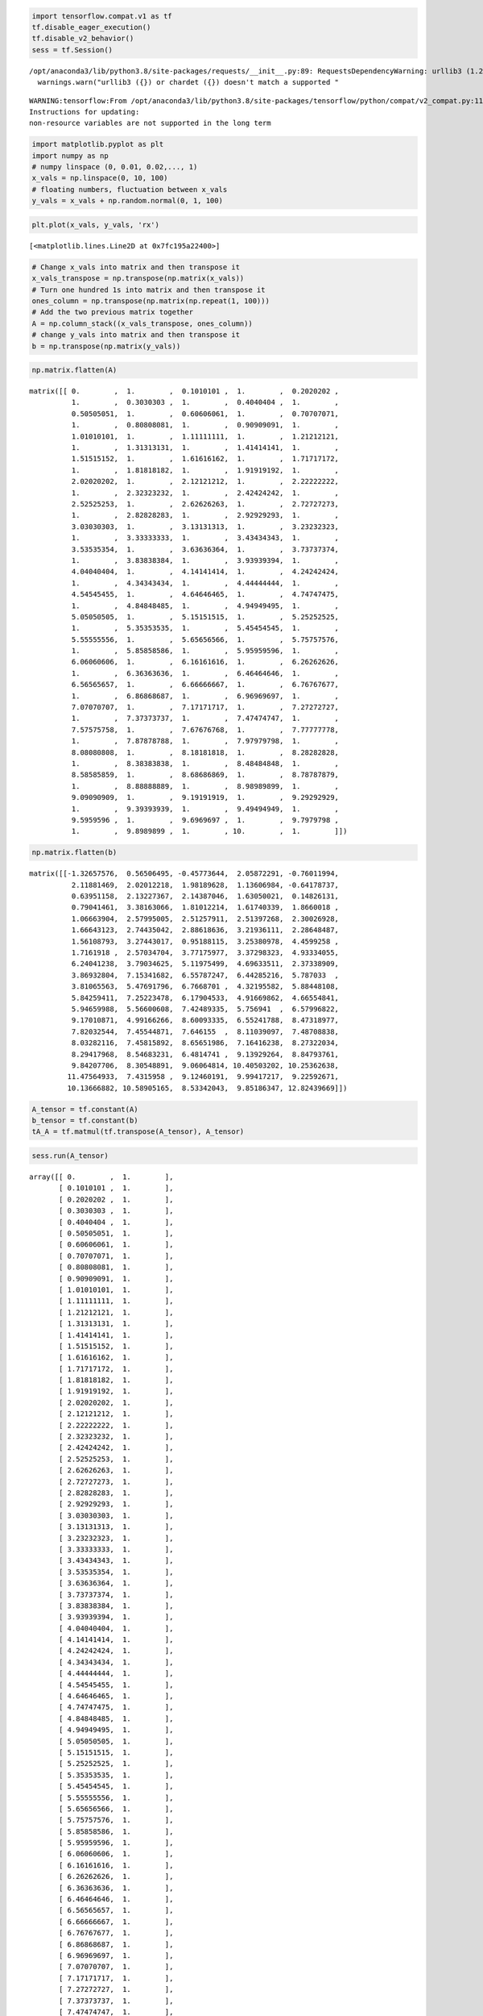 .. code:: python

    import tensorflow.compat.v1 as tf
    tf.disable_eager_execution()
    tf.disable_v2_behavior()
    sess = tf.Session()


.. parsed-literal::

    /opt/anaconda3/lib/python3.8/site-packages/requests/__init__.py:89: RequestsDependencyWarning: urllib3 (1.26.8) or chardet (3.0.4) doesn't match a supported version!
      warnings.warn("urllib3 ({}) or chardet ({}) doesn't match a supported "


.. parsed-literal::

    WARNING:tensorflow:From /opt/anaconda3/lib/python3.8/site-packages/tensorflow/python/compat/v2_compat.py:111: disable_resource_variables (from tensorflow.python.ops.variable_scope) is deprecated and will be removed in a future version.
    Instructions for updating:
    non-resource variables are not supported in the long term


.. code:: python

    import matplotlib.pyplot as plt
    import numpy as np
    # numpy linspace (0, 0.01, 0.02,..., 1)
    x_vals = np.linspace(0, 10, 100)
    # floating numbers, fluctuation between x_vals
    y_vals = x_vals + np.random.normal(0, 1, 100)

.. code:: python

    plt.plot(x_vals, y_vals, 'rx')




.. parsed-literal::

    [<matplotlib.lines.Line2D at 0x7fc195a22400>]




.. image:: output_2_1.png


.. code:: python

    # Change x_vals into matrix and then transpose it
    x_vals_transpose = np.transpose(np.matrix(x_vals))
    # Turn one hundred 1s into matrix and then transpose it
    ones_column = np.transpose(np.matrix(np.repeat(1, 100)))
    # Add the two previous matrix together
    A = np.column_stack((x_vals_transpose, ones_column))
    # change y_vals into matrix and then transpose it
    b = np.transpose(np.matrix(y_vals))

.. code:: python

    np.matrix.flatten(A)




.. parsed-literal::

    matrix([[ 0.        ,  1.        ,  0.1010101 ,  1.        ,  0.2020202 ,
              1.        ,  0.3030303 ,  1.        ,  0.4040404 ,  1.        ,
              0.50505051,  1.        ,  0.60606061,  1.        ,  0.70707071,
              1.        ,  0.80808081,  1.        ,  0.90909091,  1.        ,
              1.01010101,  1.        ,  1.11111111,  1.        ,  1.21212121,
              1.        ,  1.31313131,  1.        ,  1.41414141,  1.        ,
              1.51515152,  1.        ,  1.61616162,  1.        ,  1.71717172,
              1.        ,  1.81818182,  1.        ,  1.91919192,  1.        ,
              2.02020202,  1.        ,  2.12121212,  1.        ,  2.22222222,
              1.        ,  2.32323232,  1.        ,  2.42424242,  1.        ,
              2.52525253,  1.        ,  2.62626263,  1.        ,  2.72727273,
              1.        ,  2.82828283,  1.        ,  2.92929293,  1.        ,
              3.03030303,  1.        ,  3.13131313,  1.        ,  3.23232323,
              1.        ,  3.33333333,  1.        ,  3.43434343,  1.        ,
              3.53535354,  1.        ,  3.63636364,  1.        ,  3.73737374,
              1.        ,  3.83838384,  1.        ,  3.93939394,  1.        ,
              4.04040404,  1.        ,  4.14141414,  1.        ,  4.24242424,
              1.        ,  4.34343434,  1.        ,  4.44444444,  1.        ,
              4.54545455,  1.        ,  4.64646465,  1.        ,  4.74747475,
              1.        ,  4.84848485,  1.        ,  4.94949495,  1.        ,
              5.05050505,  1.        ,  5.15151515,  1.        ,  5.25252525,
              1.        ,  5.35353535,  1.        ,  5.45454545,  1.        ,
              5.55555556,  1.        ,  5.65656566,  1.        ,  5.75757576,
              1.        ,  5.85858586,  1.        ,  5.95959596,  1.        ,
              6.06060606,  1.        ,  6.16161616,  1.        ,  6.26262626,
              1.        ,  6.36363636,  1.        ,  6.46464646,  1.        ,
              6.56565657,  1.        ,  6.66666667,  1.        ,  6.76767677,
              1.        ,  6.86868687,  1.        ,  6.96969697,  1.        ,
              7.07070707,  1.        ,  7.17171717,  1.        ,  7.27272727,
              1.        ,  7.37373737,  1.        ,  7.47474747,  1.        ,
              7.57575758,  1.        ,  7.67676768,  1.        ,  7.77777778,
              1.        ,  7.87878788,  1.        ,  7.97979798,  1.        ,
              8.08080808,  1.        ,  8.18181818,  1.        ,  8.28282828,
              1.        ,  8.38383838,  1.        ,  8.48484848,  1.        ,
              8.58585859,  1.        ,  8.68686869,  1.        ,  8.78787879,
              1.        ,  8.88888889,  1.        ,  8.98989899,  1.        ,
              9.09090909,  1.        ,  9.19191919,  1.        ,  9.29292929,
              1.        ,  9.39393939,  1.        ,  9.49494949,  1.        ,
              9.5959596 ,  1.        ,  9.6969697 ,  1.        ,  9.7979798 ,
              1.        ,  9.8989899 ,  1.        , 10.        ,  1.        ]])



.. code:: python

    np.matrix.flatten(b)




.. parsed-literal::

    matrix([[-1.32657576,  0.56506495, -0.45773644,  2.05872291, -0.76011994,
              2.11881469,  2.02012218,  1.98189628,  1.13606984, -0.64178737,
              0.63951158,  2.13227367,  2.14387046,  1.63050021,  0.14826131,
              0.79041461,  3.38163066,  1.81012214,  1.61740339,  1.8660018 ,
              1.06663904,  2.57995005,  2.51257911,  2.51397268,  2.30026928,
              1.66643123,  2.74435042,  2.88618636,  3.21936111,  2.28648487,
              1.56108793,  3.27443017,  0.95188115,  3.25380978,  4.4599258 ,
              1.7161918 ,  2.57034704,  3.77175977,  3.37298323,  4.93334055,
              6.24041238,  3.79034625,  5.11975499,  4.69633511,  2.37338909,
              3.86932804,  7.15341682,  6.55787247,  6.44285216,  5.787033  ,
              3.81065563,  5.47691796,  6.7668701 ,  4.32195582,  5.88448108,
              5.84259411,  7.25223478,  6.17904533,  4.91669862,  4.66554841,
              5.94659988,  5.56600608,  7.42489335,  5.756941  ,  6.57996822,
              9.17010871,  4.99166266,  8.60093335,  6.55241788,  8.47318977,
              7.82032544,  7.45544871,  7.646155  ,  8.11039097,  7.48708838,
              8.03282116,  7.45815892,  8.65651986,  7.16416238,  8.27322034,
              8.29417968,  8.54683231,  6.4814741 ,  9.13929264,  8.84793761,
              9.84207706,  8.30548891,  9.06064814, 10.40503202, 10.25362638,
             11.47564933,  7.4315958 ,  9.12460191,  9.99417217,  9.22592671,
             10.13666882, 10.58905165,  8.53342043,  9.85186347, 12.82439669]])



.. code:: python

    A_tensor = tf.constant(A)
    b_tensor = tf.constant(b)
    tA_A = tf.matmul(tf.transpose(A_tensor), A_tensor)

.. code:: python

    sess.run(A_tensor)




.. parsed-literal::

    array([[ 0.        ,  1.        ],
           [ 0.1010101 ,  1.        ],
           [ 0.2020202 ,  1.        ],
           [ 0.3030303 ,  1.        ],
           [ 0.4040404 ,  1.        ],
           [ 0.50505051,  1.        ],
           [ 0.60606061,  1.        ],
           [ 0.70707071,  1.        ],
           [ 0.80808081,  1.        ],
           [ 0.90909091,  1.        ],
           [ 1.01010101,  1.        ],
           [ 1.11111111,  1.        ],
           [ 1.21212121,  1.        ],
           [ 1.31313131,  1.        ],
           [ 1.41414141,  1.        ],
           [ 1.51515152,  1.        ],
           [ 1.61616162,  1.        ],
           [ 1.71717172,  1.        ],
           [ 1.81818182,  1.        ],
           [ 1.91919192,  1.        ],
           [ 2.02020202,  1.        ],
           [ 2.12121212,  1.        ],
           [ 2.22222222,  1.        ],
           [ 2.32323232,  1.        ],
           [ 2.42424242,  1.        ],
           [ 2.52525253,  1.        ],
           [ 2.62626263,  1.        ],
           [ 2.72727273,  1.        ],
           [ 2.82828283,  1.        ],
           [ 2.92929293,  1.        ],
           [ 3.03030303,  1.        ],
           [ 3.13131313,  1.        ],
           [ 3.23232323,  1.        ],
           [ 3.33333333,  1.        ],
           [ 3.43434343,  1.        ],
           [ 3.53535354,  1.        ],
           [ 3.63636364,  1.        ],
           [ 3.73737374,  1.        ],
           [ 3.83838384,  1.        ],
           [ 3.93939394,  1.        ],
           [ 4.04040404,  1.        ],
           [ 4.14141414,  1.        ],
           [ 4.24242424,  1.        ],
           [ 4.34343434,  1.        ],
           [ 4.44444444,  1.        ],
           [ 4.54545455,  1.        ],
           [ 4.64646465,  1.        ],
           [ 4.74747475,  1.        ],
           [ 4.84848485,  1.        ],
           [ 4.94949495,  1.        ],
           [ 5.05050505,  1.        ],
           [ 5.15151515,  1.        ],
           [ 5.25252525,  1.        ],
           [ 5.35353535,  1.        ],
           [ 5.45454545,  1.        ],
           [ 5.55555556,  1.        ],
           [ 5.65656566,  1.        ],
           [ 5.75757576,  1.        ],
           [ 5.85858586,  1.        ],
           [ 5.95959596,  1.        ],
           [ 6.06060606,  1.        ],
           [ 6.16161616,  1.        ],
           [ 6.26262626,  1.        ],
           [ 6.36363636,  1.        ],
           [ 6.46464646,  1.        ],
           [ 6.56565657,  1.        ],
           [ 6.66666667,  1.        ],
           [ 6.76767677,  1.        ],
           [ 6.86868687,  1.        ],
           [ 6.96969697,  1.        ],
           [ 7.07070707,  1.        ],
           [ 7.17171717,  1.        ],
           [ 7.27272727,  1.        ],
           [ 7.37373737,  1.        ],
           [ 7.47474747,  1.        ],
           [ 7.57575758,  1.        ],
           [ 7.67676768,  1.        ],
           [ 7.77777778,  1.        ],
           [ 7.87878788,  1.        ],
           [ 7.97979798,  1.        ],
           [ 8.08080808,  1.        ],
           [ 8.18181818,  1.        ],
           [ 8.28282828,  1.        ],
           [ 8.38383838,  1.        ],
           [ 8.48484848,  1.        ],
           [ 8.58585859,  1.        ],
           [ 8.68686869,  1.        ],
           [ 8.78787879,  1.        ],
           [ 8.88888889,  1.        ],
           [ 8.98989899,  1.        ],
           [ 9.09090909,  1.        ],
           [ 9.19191919,  1.        ],
           [ 9.29292929,  1.        ],
           [ 9.39393939,  1.        ],
           [ 9.49494949,  1.        ],
           [ 9.5959596 ,  1.        ],
           [ 9.6969697 ,  1.        ],
           [ 9.7979798 ,  1.        ],
           [ 9.8989899 ,  1.        ],
           [10.        ,  1.        ]])



.. code:: python

    sess.run(tf.transpose(A_tensor))




.. parsed-literal::

    array([[ 0.        ,  0.1010101 ,  0.2020202 ,  0.3030303 ,  0.4040404 ,
             0.50505051,  0.60606061,  0.70707071,  0.80808081,  0.90909091,
             1.01010101,  1.11111111,  1.21212121,  1.31313131,  1.41414141,
             1.51515152,  1.61616162,  1.71717172,  1.81818182,  1.91919192,
             2.02020202,  2.12121212,  2.22222222,  2.32323232,  2.42424242,
             2.52525253,  2.62626263,  2.72727273,  2.82828283,  2.92929293,
             3.03030303,  3.13131313,  3.23232323,  3.33333333,  3.43434343,
             3.53535354,  3.63636364,  3.73737374,  3.83838384,  3.93939394,
             4.04040404,  4.14141414,  4.24242424,  4.34343434,  4.44444444,
             4.54545455,  4.64646465,  4.74747475,  4.84848485,  4.94949495,
             5.05050505,  5.15151515,  5.25252525,  5.35353535,  5.45454545,
             5.55555556,  5.65656566,  5.75757576,  5.85858586,  5.95959596,
             6.06060606,  6.16161616,  6.26262626,  6.36363636,  6.46464646,
             6.56565657,  6.66666667,  6.76767677,  6.86868687,  6.96969697,
             7.07070707,  7.17171717,  7.27272727,  7.37373737,  7.47474747,
             7.57575758,  7.67676768,  7.77777778,  7.87878788,  7.97979798,
             8.08080808,  8.18181818,  8.28282828,  8.38383838,  8.48484848,
             8.58585859,  8.68686869,  8.78787879,  8.88888889,  8.98989899,
             9.09090909,  9.19191919,  9.29292929,  9.39393939,  9.49494949,
             9.5959596 ,  9.6969697 ,  9.7979798 ,  9.8989899 , 10.        ],
           [ 1.        ,  1.        ,  1.        ,  1.        ,  1.        ,
             1.        ,  1.        ,  1.        ,  1.        ,  1.        ,
             1.        ,  1.        ,  1.        ,  1.        ,  1.        ,
             1.        ,  1.        ,  1.        ,  1.        ,  1.        ,
             1.        ,  1.        ,  1.        ,  1.        ,  1.        ,
             1.        ,  1.        ,  1.        ,  1.        ,  1.        ,
             1.        ,  1.        ,  1.        ,  1.        ,  1.        ,
             1.        ,  1.        ,  1.        ,  1.        ,  1.        ,
             1.        ,  1.        ,  1.        ,  1.        ,  1.        ,
             1.        ,  1.        ,  1.        ,  1.        ,  1.        ,
             1.        ,  1.        ,  1.        ,  1.        ,  1.        ,
             1.        ,  1.        ,  1.        ,  1.        ,  1.        ,
             1.        ,  1.        ,  1.        ,  1.        ,  1.        ,
             1.        ,  1.        ,  1.        ,  1.        ,  1.        ,
             1.        ,  1.        ,  1.        ,  1.        ,  1.        ,
             1.        ,  1.        ,  1.        ,  1.        ,  1.        ,
             1.        ,  1.        ,  1.        ,  1.        ,  1.        ,
             1.        ,  1.        ,  1.        ,  1.        ,  1.        ,
             1.        ,  1.        ,  1.        ,  1.        ,  1.        ,
             1.        ,  1.        ,  1.        ,  1.        ,  1.        ]])



.. code:: python

    tA_A_inv = tf.matrix_inverse(tA_A)

.. code:: python

    sess.run(tA_A_inv), sess.run(tA_A)




.. parsed-literal::

    (array([[ 0.00117624, -0.00588119],
            [-0.00588119,  0.03940594]]),
     array([[3350.16835017,  500.        ],
            [ 500.        ,  100.        ]]))



.. code:: python

    component_1_1 = (sess.run(tA_A_inv))[:, 0] * (sess.run(tA_A))[0,:]

.. code:: python

    sess.run(tf.reduce_sum(component_1_1))




.. parsed-literal::

    1.0



.. code:: python

    component_1_2 = (sess.run(tA_A_inv))[:,0] * (sess.run(tA_A))[1,:]
    sess.run(tf.reduce_sum(component_1_2))




.. parsed-literal::

    0.0



.. code:: python

    component_2_1 = (sess.run(tA_A_inv))[:,1] * (sess.run(tA_A))[0,:]
    sess.run(tf.reduce_sum(component_2_1))




.. parsed-literal::

    -3.552713678800501e-15



.. code:: python

    component_2_2 = (sess.run(tA_A_inv))[:,1] * (sess.run(tA_A))[1,:]
    sess.run(tf.reduce_sum(component_2_2))




.. parsed-literal::

    0.9999999999999996



.. code:: python

    product = tf.matmul(tA_A_inv, tf.transpose(A_tensor))
    solution = tf.matmul(product, b_tensor)
    solution_eval = sess.run(solution)

.. code:: python

    solution_eval




.. parsed-literal::

    array([[ 1.04588188],
           [-0.03765808]])



.. code:: python

    sess.run(product)




.. parsed-literal::

    array([[-5.88118812e-03, -5.76237624e-03, -5.64356436e-03,
            -5.52475248e-03, -5.40594059e-03, -5.28712871e-03,
            -5.16831683e-03, -5.04950495e-03, -4.93069307e-03,
            -4.81188119e-03, -4.69306931e-03, -4.57425743e-03,
            -4.45544554e-03, -4.33663366e-03, -4.21782178e-03,
            -4.09900990e-03, -3.98019802e-03, -3.86138614e-03,
            -3.74257426e-03, -3.62376238e-03, -3.50495050e-03,
            -3.38613861e-03, -3.26732673e-03, -3.14851485e-03,
            -3.02970297e-03, -2.91089109e-03, -2.79207921e-03,
            -2.67326733e-03, -2.55445545e-03, -2.43564356e-03,
            -2.31683168e-03, -2.19801980e-03, -2.07920792e-03,
            -1.96039604e-03, -1.84158416e-03, -1.72277228e-03,
            -1.60396040e-03, -1.48514851e-03, -1.36633663e-03,
            -1.24752475e-03, -1.12871287e-03, -1.00990099e-03,
            -8.91089109e-04, -7.72277228e-04, -6.53465347e-04,
            -5.34653465e-04, -4.15841584e-04, -2.97029703e-04,
            -1.78217822e-04, -5.94059406e-05,  5.94059406e-05,
             1.78217822e-04,  2.97029703e-04,  4.15841584e-04,
             5.34653465e-04,  6.53465347e-04,  7.72277228e-04,
             8.91089109e-04,  1.00990099e-03,  1.12871287e-03,
             1.24752475e-03,  1.36633663e-03,  1.48514851e-03,
             1.60396040e-03,  1.72277228e-03,  1.84158416e-03,
             1.96039604e-03,  2.07920792e-03,  2.19801980e-03,
             2.31683168e-03,  2.43564356e-03,  2.55445545e-03,
             2.67326733e-03,  2.79207921e-03,  2.91089109e-03,
             3.02970297e-03,  3.14851485e-03,  3.26732673e-03,
             3.38613861e-03,  3.50495050e-03,  3.62376238e-03,
             3.74257426e-03,  3.86138614e-03,  3.98019802e-03,
             4.09900990e-03,  4.21782178e-03,  4.33663366e-03,
             4.45544554e-03,  4.57425743e-03,  4.69306931e-03,
             4.81188119e-03,  4.93069307e-03,  5.04950495e-03,
             5.16831683e-03,  5.28712871e-03,  5.40594059e-03,
             5.52475248e-03,  5.64356436e-03,  5.76237624e-03,
             5.88118812e-03],
           [ 3.94059406e-02,  3.88118812e-02,  3.82178218e-02,
             3.76237624e-02,  3.70297030e-02,  3.64356436e-02,
             3.58415842e-02,  3.52475248e-02,  3.46534653e-02,
             3.40594059e-02,  3.34653465e-02,  3.28712871e-02,
             3.22772277e-02,  3.16831683e-02,  3.10891089e-02,
             3.04950495e-02,  2.99009901e-02,  2.93069307e-02,
             2.87128713e-02,  2.81188119e-02,  2.75247525e-02,
             2.69306931e-02,  2.63366337e-02,  2.57425743e-02,
             2.51485149e-02,  2.45544554e-02,  2.39603960e-02,
             2.33663366e-02,  2.27722772e-02,  2.21782178e-02,
             2.15841584e-02,  2.09900990e-02,  2.03960396e-02,
             1.98019802e-02,  1.92079208e-02,  1.86138614e-02,
             1.80198020e-02,  1.74257426e-02,  1.68316832e-02,
             1.62376238e-02,  1.56435644e-02,  1.50495050e-02,
             1.44554455e-02,  1.38613861e-02,  1.32673267e-02,
             1.26732673e-02,  1.20792079e-02,  1.14851485e-02,
             1.08910891e-02,  1.02970297e-02,  9.70297030e-03,
             9.10891089e-03,  8.51485149e-03,  7.92079208e-03,
             7.32673267e-03,  6.73267327e-03,  6.13861386e-03,
             5.54455446e-03,  4.95049505e-03,  4.35643564e-03,
             3.76237624e-03,  3.16831683e-03,  2.57425743e-03,
             1.98019802e-03,  1.38613861e-03,  7.92079208e-04,
             1.98019802e-04, -3.96039604e-04, -9.90099010e-04,
            -1.58415842e-03, -2.17821782e-03, -2.77227723e-03,
            -3.36633663e-03, -3.96039604e-03, -4.55445545e-03,
            -5.14851485e-03, -5.74257426e-03, -6.33663366e-03,
            -6.93069307e-03, -7.52475248e-03, -8.11881188e-03,
            -8.71287129e-03, -9.30693069e-03, -9.90099010e-03,
            -1.04950495e-02, -1.10891089e-02, -1.16831683e-02,
            -1.22772277e-02, -1.28712871e-02, -1.34653465e-02,
            -1.40594059e-02, -1.46534653e-02, -1.52475248e-02,
            -1.58415842e-02, -1.64356436e-02, -1.70297030e-02,
            -1.76237624e-02, -1.82178218e-02, -1.88118812e-02,
            -1.94059406e-02]])



.. code:: python

    slope = solution_eval[0][0]
    y_intercept = solution_eval[1][0]
    print('slope: ' + str(slope))
    print('y_intercept: ' + str(y_intercept))


.. parsed-literal::

    slope: 1.045881880470386
    y_intercept: -0.03765807642003677


.. code:: python

    best_fit = []
    for i in x_vals:
        best_fit.append(slope*i+y_intercept)
    plt.plot(x_vals, y_vals, 'o', label='Original Data')
    plt.plot(x_vals, best_fit, 'r-', label= 'Best fit line', linewidth=3)
    plt.legend(loc='upper left')
    plt.xlim(0,10)
    plt.ylim(0,10)
    plt.show()



.. image:: output_20_0.png


